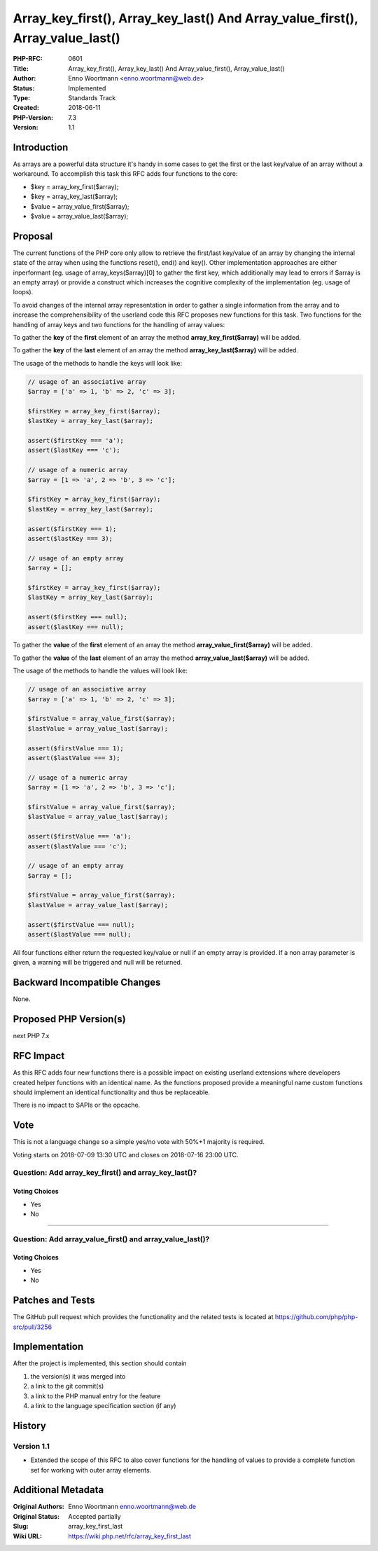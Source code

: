 Array_key_first(), Array_key_last() And Array_value_first(), Array_value_last()
===============================================================================

:PHP-RFC: 0601
:Title: Array_key_first(), Array_key_last() And Array_value_first(), Array_value_last()
:Author: Enno Woortmann <enno.woortmann@web.de>
:Status: Implemented
:Type: Standards Track
:Created: 2018-06-11
:PHP-Version: 7.3
:Version: 1.1

Introduction
------------

As arrays are a powerful data structure it's handy in some cases to get
the first or the last key/value of an array without a workaround. To
accomplish this task this RFC adds four functions to the core:

-  $key = array_key_first($array);
-  $key = array_key_last($array);
-  $value = array_value_first($array);
-  $value = array_value_last($array);

Proposal
--------

The current functions of the PHP core only allow to retrieve the
first/last key/value of an array by changing the internal state of the
array when using the functions reset(), end() and key(). Other
implementation approaches are either inperformant (eg. usage of
array_keys($array)[0] to gather the first key, which additionally may
lead to errors if $array is an empty array) or provide a construct which
increases the cognitive complexity of the implementation (eg. usage of
loops).

To avoid changes of the internal array representation in order to gather
a single information from the array and to increase the
comprehensibility of the userland code this RFC proposes new functions
for this task. Two functions for the handling of array keys and two
functions for the handling of array values:

To gather the **key** of the **first** element of an array the method
**array_key_first($array)** will be added.

To gather the **key** of the **last** element of an array the method
**array_key_last($array)** will be added.

The usage of the methods to handle the keys will look like:

.. code:: php

   // usage of an associative array
   $array = ['a' => 1, 'b' => 2, 'c' => 3];

   $firstKey = array_key_first($array);
   $lastKey = array_key_last($array);

   assert($firstKey === 'a');
   assert($lastKey === 'c');

   // usage of a numeric array
   $array = [1 => 'a', 2 => 'b', 3 => 'c'];

   $firstKey = array_key_first($array);
   $lastKey = array_key_last($array);

   assert($firstKey === 1);
   assert($lastKey === 3);

   // usage of an empty array
   $array = [];

   $firstKey = array_key_first($array);
   $lastKey = array_key_last($array);

   assert($firstKey === null);
   assert($lastKey === null);

To gather the **value** of the **first** element of an array the method
**array_value_first($array)** will be added.

To gather the **value** of the **last** element of an array the method
**array_value_last($array)** will be added.

The usage of the methods to handle the values will look like:

.. code:: php

   // usage of an associative array
   $array = ['a' => 1, 'b' => 2, 'c' => 3];

   $firstValue = array_value_first($array);
   $lastValue = array_value_last($array);

   assert($firstValue === 1);
   assert($lastValue === 3);

   // usage of a numeric array
   $array = [1 => 'a', 2 => 'b', 3 => 'c'];

   $firstValue = array_value_first($array);
   $lastValue = array_value_last($array);

   assert($firstValue === 'a');
   assert($lastValue === 'c');

   // usage of an empty array
   $array = [];

   $firstValue = array_value_first($array);
   $lastValue = array_value_last($array);

   assert($firstValue === null);
   assert($lastValue === null);

All four functions either return the requested key/value or null if an
empty array is provided. If a non array parameter is given, a warning
will be triggered and null will be returned.

Backward Incompatible Changes
-----------------------------

None.

Proposed PHP Version(s)
-----------------------

next PHP 7.x

RFC Impact
----------

As this RFC adds four new functions there is a possible impact on
existing userland extensions where developers created helper functions
with an identical name. As the functions proposed provide a meaningful
name custom functions should implement an identical functionality and
thus be replaceable.

There is no impact to SAPIs or the opcache.

Vote
----

This is not a language change so a simple yes/no vote with 50%+1
majority is required.

Voting starts on 2018-07-09 13:30 UTC and closes on 2018-07-16 23:00
UTC.

Question: Add array_key_first() and array_key_last()?
~~~~~~~~~~~~~~~~~~~~~~~~~~~~~~~~~~~~~~~~~~~~~~~~~~~~~

Voting Choices
^^^^^^^^^^^^^^

-  Yes
-  No

--------------

Question: Add array_value_first() and array_value_last()?
~~~~~~~~~~~~~~~~~~~~~~~~~~~~~~~~~~~~~~~~~~~~~~~~~~~~~~~~~

.. _voting-choices-1:

Voting Choices
^^^^^^^^^^^^^^

-  Yes
-  No

Patches and Tests
-----------------

The GitHub pull request which provides the functionality and the related
tests is located at https://github.com/php/php-src/pull/3256

Implementation
--------------

After the project is implemented, this section should contain

#. the version(s) it was merged into
#. a link to the git commit(s)
#. a link to the PHP manual entry for the feature
#. a link to the language specification section (if any)

History
-------

Version 1.1
~~~~~~~~~~~

-  Extended the scope of this RFC to also cover functions for the
   handling of values to provide a complete function set for working
   with outer array elements.

Additional Metadata
-------------------

:Original Authors: Enno Woortmann enno.woortmann@web.de
:Original Status: Accepted partially
:Slug: array_key_first_last
:Wiki URL: https://wiki.php.net/rfc/array_key_first_last
